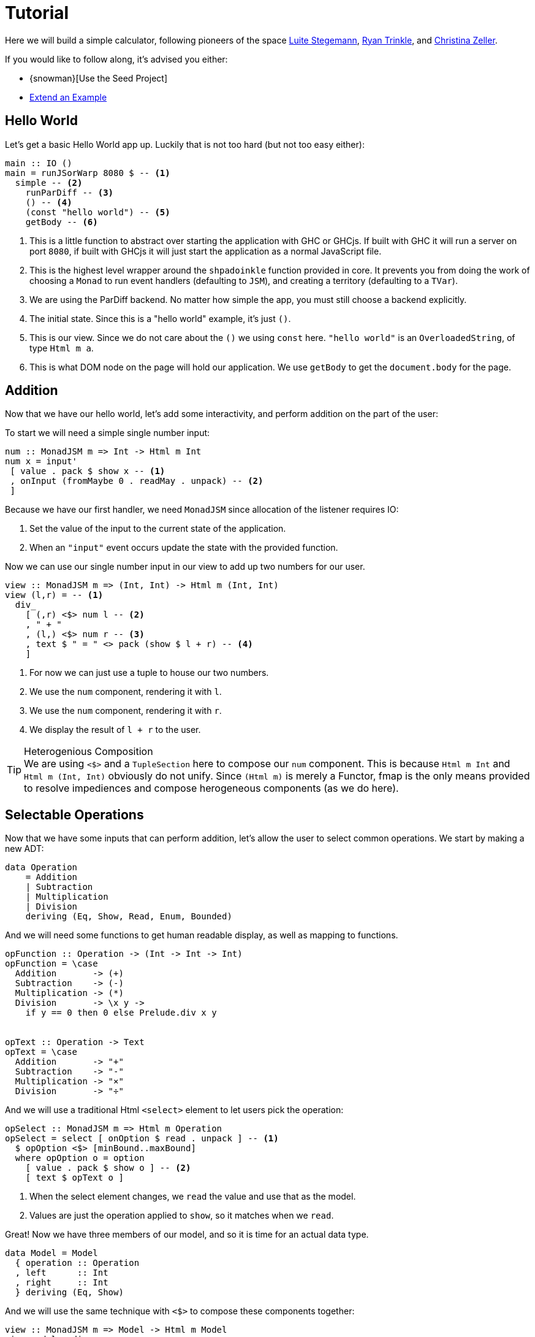 = Tutorial

Here we will build a simple calculator, following pioneers of the space http://weblog.luite.com/wordpress/?p=127[Luite Stegemann], https://reflex-frp.org/tutorial[Ryan Trinkle], and https://keera.co.uk/2020/05/28/building-a-reactive-calculator-in-haskell-1-5/[Christina Zeller].

If you would like to follow along, it's advised you either:

* {snowman}[Use the Seed Project]
* xref:getting-started/extend-an-example.adoc[Extend an Example]

== Hello World

Let's get a basic Hello World app up. Luckily that is not too hard (but not too easy either):

[source,haskell]
----
main :: IO ()
main = runJSorWarp 8080 $ -- <1>
  simple -- <2>
    runParDiff -- <3>
    () -- <4>
    (const "hello world") -- <5>
    getBody -- <6>
----

<1> This is a little function to abstract over starting the application with GHC or GHCjs. If built with GHC it will run a server on port `8080`, if built with GHCjs it will just start the application as a normal JavaScript file.
<2> This is the highest level wrapper around the `shpadoinkle` function provided in core. It prevents you from doing the work of choosing a `Monad` to run event handlers (defaulting to `JSM`), and creating a territory (defaulting to a `TVar`).
<3> We are using the ParDiff backend. No matter how simple the app, you must still choose a backend explicitly.
<4> The initial state. Since this is a "hello world" example, it's just `()`.
<5> This is our view. Since we do not care about the `()` we using `const` here. `"hello world"` is an `OverloadedString`, of type `Html m a`.
<6> This is what DOM node on the page will hold our application. We use `getBody` to get the `document.body` for the page.

== Addition

Now that we have our hello world, let's add some interactivity, and perform addition on the part of the user:

To start we will need a simple single number input:

[source,haskell]
----
num :: MonadJSM m => Int -> Html m Int
num x = input'
 [ value . pack $ show x -- <1>
 , onInput (fromMaybe 0 . readMay . unpack) -- <2>
 ]
----

Because we have our first handler, we need `MonadJSM` since allocation of the listener requires IO:

<1> Set the value of the input to the current state of the application.
<2> When an `"input"` event occurs update the state with the provided function.

Now we can use our single number input in our view to add up two numbers for our user.

[source,haskell]
----
view :: MonadJSM m => (Int, Int) -> Html m (Int, Int)
view (l,r) = -- <1>
  div_
    [ (,r) <$> num l -- <2>
    , " + "
    , (l,) <$> num r -- <3>
    , text $ " = " <> pack (show $ l + r) -- <4>
    ]
----

<1> For now we can just use a tuple to house our two numbers.
<2> We use the `num` component, rendering it with `l`.
<3> We use the `num` component, rendering it with `r`.
<4> We display the result of `l + r` to the user.

[TIP]
.Heterogenious Composition
We are using `<$>` and a `TupleSection` here to compose our `num` component. This is because `Html m Int` and `Html m (Int, Int)` obviously do not unify. Since `(Html m)` is merely a Functor, fmap is the only means provided to resolve impediences and compose herogeneous components (as we do here).

== Selectable Operations

Now that we have some inputs that can perform addition, let's allow the user to select common operations. We start by making a new ADT:

[source,haskell]
----
data Operation
    = Addition
    | Subtraction
    | Multiplication
    | Division
    deriving (Eq, Show, Read, Enum, Bounded)
----

And we will need some functions to get human readable display, as well as mapping to functions.

[source,haskell]
----
opFunction :: Operation -> (Int -> Int -> Int)
opFunction = \case
  Addition       -> (+)
  Subtraction    -> (-)
  Multiplication -> (*)
  Division       -> \x y ->
    if y == 0 then 0 else Prelude.div x y


opText :: Operation -> Text
opText = \case
  Addition       -> "+"
  Subtraction    -> "-"
  Multiplication -> "×"
  Division       -> "÷"
----

And we will use a traditional Html `<select>` element to let users pick the operation:

[source,haskell]
----
opSelect :: MonadJSM m => Html m Operation
opSelect = select [ onOption $ read . unpack ] -- <1>
  $ opOption <$> [minBound..maxBound]
  where opOption o = option
    [ value . pack $ show o ] -- <2>
    [ text $ opText o ]
----

<1> When the select element changes, we `read` the value and use that as the model.
<2> Values are just the operation applied to `show`, so it matches when we `read`.

Great! Now we have three members of our model, and so it is time for an actual data type.

[source,haskell]
----
data Model = Model
  { operation :: Operation
  , left      :: Int
  , right     :: Int
  } deriving (Eq, Show)
----

And we will use the same technique with `<$>` to compose these components together:

[source,haskell]
----
view :: MonadJSM m => Model -> Html m Model
view model = div_
 [ (\l -> model { left      = l }) <$> num (left model)
 , (\o -> model { operation = o }) <$> opSelect
 , (\r -> model { right     = r }) <$> num (right model)
 , text $ " = " <> pack (show $ opFunction
     (operation model) (left model) (right model))
 ]
----

That's it! The user can select an operation, enter two numbers and see a result rendered.

Now if you are looking at the above code, and starting to twitch, because you are a optics fiend; that is the right instinct.

== Emulating Immediate Execution

All the prior art on writing a calculator in GHCjs feature old school functionality namely https://en.wikipedia.org/wiki/Calculator_input_methods#Immediate_execution[immediate execution], which is a terrible UX. If you ever make an actual calculator app, atleast let your users type into an input the expression they want evaluated. However, this choice makes good sense, as it requires a state machine and some other properties that make it good for learning.



